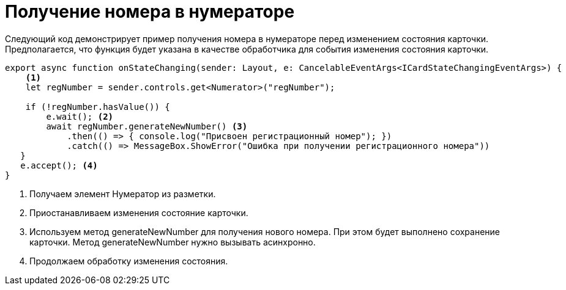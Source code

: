 = Получение номера в нумераторе

Следующий код демонстрирует пример получения номера в нумераторе перед изменением состояния карточки. Предполагается, что функция будет указана в качестве обработчика для события изменения состояния карточки.

[source,typescript]
----
export async function onStateChanging(sender: Layout, e: CancelableEventArgs<ICardStateChangingEventArgs>) {
    <.>
    let regNumber = sender.controls.get<Numerator>("regNumber");
    
    if (!regNumber.hasValue()) {
        e.wait(); <.>
        await regNumber.generateNewNumber() <.>
            .then(() => { console.log("Присвоен регистрационный номер"); })
            .catch(() => MessageBox.ShowError("Ошибка при получении регистрационного номера"))
   }
   e.accept(); <.>
}
----
<.> Получаем элемент Нумератор из разметки.
<.> Приостанавливаем изменения состояние карточки.
<.> Используем метод generateNewNumber для получения нового номера. При этом будет выполнено сохранение карточки. Метод generateNewNumber нужно вызывать асинхронно.
<.> Продолжаем обработку изменения состояния.
